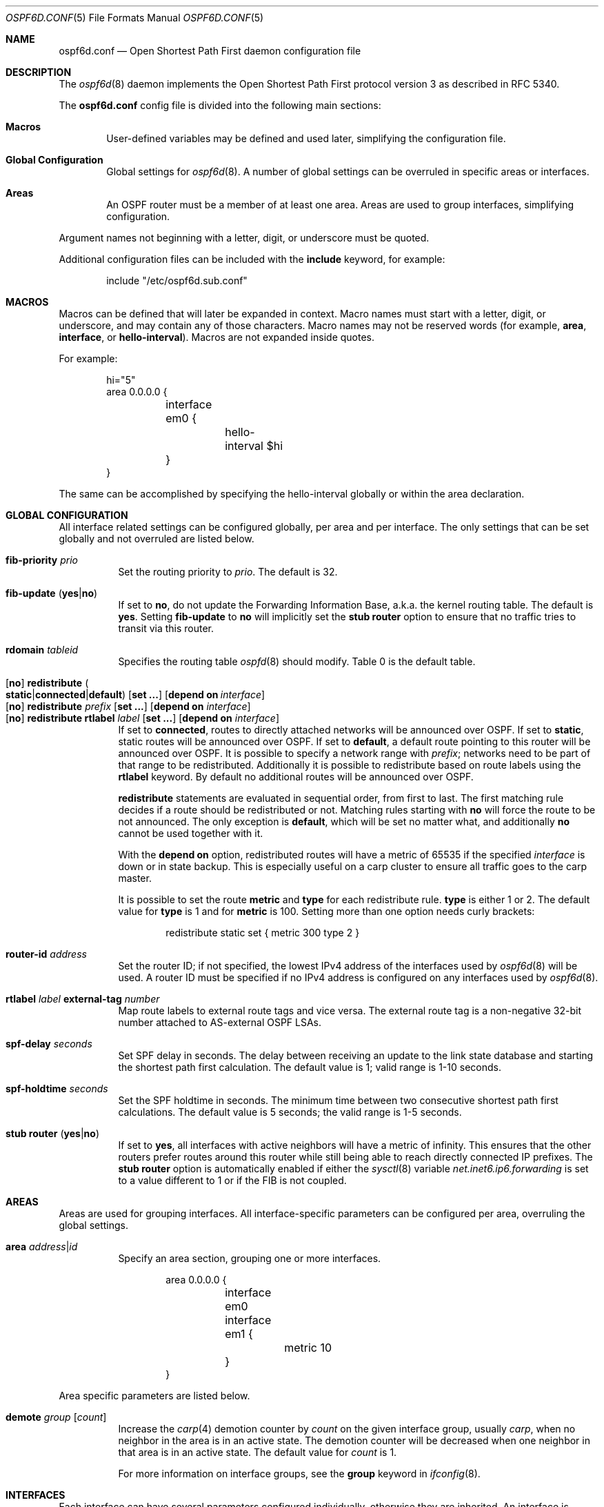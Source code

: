 .\"	$OpenBSD: ospf6d.conf.5,v 1.19 2019/05/26 09:27:09 remi Exp $
.\"
.\" Copyright (c) 2005 Esben Norby <norby@openbsd.org>
.\" Copyright (c) 2004 Claudio Jeker <claudio@openbsd.org>
.\" Copyright (c) 2003, 2004 Henning Brauer <henning@openbsd.org>
.\" Copyright (c) 2002 Daniel Hartmeier <dhartmei@openbsd.org>
.\"
.\" Permission to use, copy, modify, and distribute this software for any
.\" purpose with or without fee is hereby granted, provided that the above
.\" copyright notice and this permission notice appear in all copies.
.\"
.\" THE SOFTWARE IS PROVIDED "AS IS" AND THE AUTHOR DISCLAIMS ALL WARRANTIES
.\" WITH REGARD TO THIS SOFTWARE INCLUDING ALL IMPLIED WARRANTIES OF
.\" MERCHANTABILITY AND FITNESS. IN NO EVENT SHALL THE AUTHOR BE LIABLE FOR
.\" ANY SPECIAL, DIRECT, INDIRECT, OR CONSEQUENTIAL DAMAGES OR ANY DAMAGES
.\" WHATSOEVER RESULTING FROM LOSS OF USE, DATA OR PROFITS, WHETHER IN AN
.\" ACTION OF CONTRACT, NEGLIGENCE OR OTHER TORTIOUS ACTION, ARISING OUT OF
.\" OR IN CONNECTION WITH THE USE OR PERFORMANCE OF THIS SOFTWARE.
.\"
.Dd $Mdocdate: May 26 2019 $
.Dt OSPF6D.CONF 5
.Os
.Sh NAME
.Nm ospf6d.conf
.Nd Open Shortest Path First daemon configuration file
.Sh DESCRIPTION
The
.Xr ospf6d 8
daemon implements the Open Shortest Path First protocol version 3 as described
in RFC 5340.
.Pp
The
.Nm
config file is divided into the following main sections:
.Bl -tag -width xxxx
.It Sy Macros
User-defined variables may be defined and used later, simplifying the
configuration file.
.It Sy Global Configuration
Global settings for
.Xr ospf6d 8 .
A number of global settings can be overruled in specific areas or interfaces.
.It Sy Areas
An OSPF router must be a member of at least one area.
Areas are used to group interfaces, simplifying configuration.
.El
.Pp
Argument names not beginning with a letter, digit, or underscore
must be quoted.
.Pp
Additional configuration files can be included with the
.Ic include
keyword, for example:
.Bd -literal -offset indent
include "/etc/ospf6d.sub.conf"
.Ed
.Sh MACROS
Macros can be defined that will later be expanded in context.
Macro names must start with a letter, digit, or underscore,
and may contain any of those characters.
Macro names may not be reserved words (for example,
.Ic area ,
.Ic interface ,
or
.Ic hello-interval ) .
Macros are not expanded inside quotes.
.Pp
For example:
.Bd -literal -offset indent
hi="5"
area 0.0.0.0 {
	interface em0 {
		hello-interval $hi
	}
}
.Ed
.Pp
The same can be accomplished by specifying the hello-interval
globally or within the area declaration.
.Sh GLOBAL CONFIGURATION
All interface related settings can be configured globally, per area and per
interface.
The only settings that can be set globally and not overruled are listed below.
.Pp
.Bl -tag -width Ds -compact
.It Ic fib-priority Ar prio
Set the routing priority to
.Ar prio .
The default is 32.
.Pp
.It Xo
.Ic fib-update
.Pq Ic yes Ns | Ns Ic no
.Xc
If set to
.Ic \&no ,
do not update the Forwarding Information Base, a.k.a. the kernel
routing table.
The default is
.Ic yes .
Setting
.Ic fib-update
to
.Ic \&no
will implicitly set the
.Ic stub Ic router
option to ensure that no traffic tries to transit via this router.
.Pp
.It Ic rdomain Ar tableid
Specifies the routing table
.Xr ospfd 8
should modify.
Table 0 is the default table.
.Pp
.It Xo
.Op Ic no
.Ic redistribute
.Sm off
.Po Ic static Ns | Ns Ic connected Ns | Ns
.Ic default Pc
.Sm on
.Op Ic set ...\&
.Bk -words
.Op Ic depend on Ar interface
.Ek
.Xc
.It Xo
.Op Ic no
.Ic redistribute Ar prefix Op Ic set ...\&
.Op Ic depend on Ar interface
.Xc
.It Xo
.Op Ic no
.Ic redistribute rtlabel Ar label Op Ic set ...\&
.Op Ic depend on Ar interface
.Xc
If set to
.Ic connected ,
routes to directly attached networks will be announced over OSPF.
If set to
.Ic static ,
static routes will be announced over OSPF.
If set to
.Ic default ,
a default route pointing to this router will be announced over OSPF.
It is possible to specify a network range with
.Ar prefix ;
networks need to be part of that range to be redistributed.
Additionally it is possible to redistribute based on route labels
using the
.Ic rtlabel
keyword.
By default no additional routes will be announced over OSPF.
.Pp
.Ic redistribute
statements are evaluated in sequential order, from first to last.
The first matching rule decides if a route should be redistributed or not.
Matching rules starting with
.Ic no
will force the route to be not announced.
The only exception is
.Ic default ,
which will be set no matter what, and additionally
.Ic no
cannot be used together with it.
.Pp
With the
.Ic depend on
option, redistributed routes will have a metric of 65535 if the specified
.Ar interface
is down or in state backup.
This is especially useful on a carp cluster to ensure all traffic goes to
the carp master.
.Pp
It is possible to set the route
.Ic metric
and
.Ic type
for each redistribute rule.
.Ic type
is either 1 or 2.
The default value for
.Ic type
is 1 and for
.Ic metric
is 100.
Setting more than one option needs curly brackets:
.Bd -literal -offset indent
redistribute static set { metric 300 type 2 }
.Ed
.Pp
.It Ic router-id Ar address
Set the router ID; if not specified, the lowest IPv4 address of
the interfaces used by
.Xr ospf6d 8
will be used.
A router ID must be specified if no IPv4 address is configured on
any interfaces used by
.Xr ospf6d 8 .
.Pp
.It Ic rtlabel Ar label Ic external-tag Ar number
Map route labels to external route tags and vice versa.
The external route tag is a non-negative 32-bit number attached to
AS-external OSPF LSAs.
.Pp
.It Ic spf-delay Ar seconds
Set SPF delay in seconds.
The delay between receiving an update to the link
state database and starting the shortest path first calculation.
The default value is 1; valid range is 1\-10 seconds.
.Pp
.It Ic spf-holdtime Ar seconds
Set the SPF holdtime in seconds.
The minimum time between two consecutive
shortest path first calculations.
The default value is 5 seconds; the valid range is 1\-5 seconds.
.Pp
.It Xo
.Ic stub Ic router
.Pq Ic yes Ns | Ns Ic no
.Xc
If set to
.Ic yes ,
all interfaces with active neighbors will have a metric of infinity.
This ensures that the other routers prefer routes around this router while
still being able to reach directly connected IP prefixes.
The
.Ic stub Ic router
option is automatically enabled if either the
.Xr sysctl 8
variable
.Va net.inet6.ip6.forwarding
is set to a value different to 1 or if the FIB is not coupled.
.El
.Sh AREAS
Areas are used for grouping interfaces.
All interface-specific parameters can
be configured per area, overruling the global settings.
.Bl -tag -width Ds
.It Ic area Ar address Ns | Ns Ar id
Specify an area section, grouping one or more interfaces.
.Bd -literal -offset indent
area 0.0.0.0 {
	interface em0
	interface em1 {
		metric 10
	}
}
.Ed
.El
.Pp
Area specific parameters are listed below.
.Bl -tag -width Ds
.It Ic demote Ar group Op Ar count
Increase the
.Xr carp 4
demotion counter by
.Ar count
on the given interface group, usually
.Ar carp ,
when no neighbor in the area is in an active state.
The demotion counter will be decreased when one neighbor in that
area is in an active state.
The default value for
.Ar count
is 1.
.Pp
For more information on interface groups,
see the
.Ic group
keyword in
.Xr ifconfig 8 .
.El
.Sh INTERFACES
Each interface can have several parameters configured individually, otherwise
they are inherited.
An interface is specified by its name.
.Bd -literal -offset indent
interface em0 {
	...
}
.Ed
.Pp
Interface-specific parameters are listed below.
.Bl -tag -width Ds
.It Ic demote Ar group
Increase the
.Xr carp 4
demotion counter by 1 on the given interface group, usually
.Ar carp ,
when the interface state is going down.
The demotion counter will be decreased when the interface
state is active again.
.It Ic depend on Ar interface
A metric of 65535 is used if the specified interface is down or in status
backup.
.It Ic hello-interval Ar seconds
Set the hello interval.
The default value is 10; valid range is 1\-65535 seconds.
.It Ic metric Ar cost
Set the interface metric a.k.a. cost.
The default value is 10; valid range is 1\-65535.
A metric of 65535 is used for
.Xr carp 4
interfaces with status backup.
.It Ic passive
Prevent transmission and reception of OSPF packets on this interface.
The specified interface will be announced as a stub network.
Passive mode is enforced for
.Xr carp 4
interfaces.
.It Ic retransmit-interval Ar seconds
Set retransmit interval.
The default value is 5 seconds; valid range is 5\-3600 seconds.
.It Ic router-dead-time Ar seconds
Set the router dead time, a.k.a. neighbor inactivity timer.
The default value is 40 seconds; valid range is 2\-65535 seconds.
When a neighbor has been
inactive for router-dead-time its state is set to DOWN.
Neighbors
that have been inactive for more than 24 hours are completely removed.
.It Ic router-priority Ar priority
Set the router priority.
The default value is 1; valid range is 0\-255.
If set
to 0 the router is not eligible as a Designated Router or Backup Designated
Router.
.It Ic transmit-delay Ar seconds
Set the transmit delay.
The default value is 1; valid range is 1\-3600 seconds.
.El
.Sh FILES
.Bl -tag -width "/etc/ospf6d.conf" -compact
.It Pa /etc/ospf6d.conf
.Xr ospf6d 8
configuration file
.El
.Sh SEE ALSO
.Xr ospf6ctl 8 ,
.Xr ospf6d 8 ,
.Xr rc.conf.local 8
.Sh HISTORY
The
.Nm
file format first appeared in
.Ox 4.2 .
